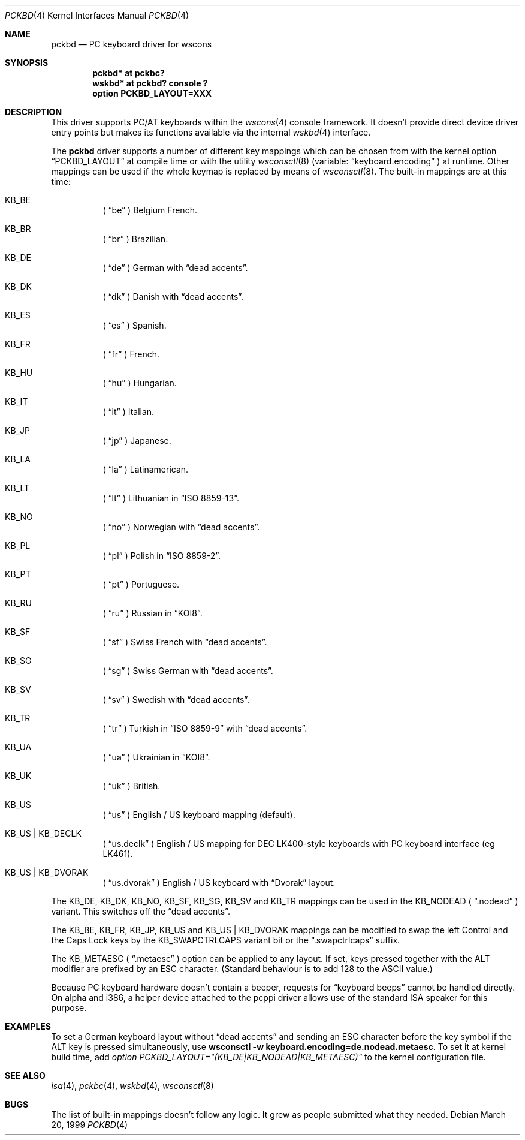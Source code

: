 .\" $OpenBSD: pckbd.4,v 1.19 2003/05/05 13:51:58 jmc Exp $
.\" $NetBSD: pckbd.4,v 1.3 1999/12/21 11:31:07 drochner Exp $
.\"
.\" Copyright (c) 1999
.\" 	Matthias Drochner.  All rights reserved.
.\"
.\" Redistribution and use in source and binary forms, with or without
.\" modification, are permitted provided that the following conditions
.\" are met:
.\" 1. Redistributions of source code must retain the above copyright
.\"    notice, this list of conditions and the following disclaimer.
.\" 2. Redistributions in binary form must reproduce the above copyright
.\"    notice, this list of conditions and the following disclaimer in the
.\"    documentation and/or other materials provided with the distribution.
.\"
.\" THIS SOFTWARE IS PROVIDED BY THE AUTHOR AND CONTRIBUTORS ``AS IS'' AND
.\" ANY EXPRESS OR IMPLIED WARRANTIES, INCLUDING, BUT NOT LIMITED TO, THE
.\" IMPLIED WARRANTIES OF MERCHANTABILITY AND FITNESS FOR A PARTICULAR PURPOSE
.\" ARE DISCLAIMED.  IN NO EVENT SHALL THE AUTHOR OR CONTRIBUTORS BE LIABLE
.\" FOR ANY DIRECT, INDIRECT, INCIDENTAL, SPECIAL, EXEMPLARY, OR CONSEQUENTIAL
.\" DAMAGES (INCLUDING, BUT NOT LIMITED TO, PROCUREMENT OF SUBSTITUTE GOODS
.\" OR SERVICES; LOSS OF USE, DATA, OR PROFITS; OR BUSINESS INTERRUPTION)
.\" HOWEVER CAUSED AND ON ANY THEORY OF LIABILITY, WHETHER IN CONTRACT, STRICT
.\" LIABILITY, OR TORT (INCLUDING NEGLIGENCE OR OTHERWISE) ARISING IN ANY WAY
.\" OUT OF THE USE OF THIS SOFTWARE, EVEN IF ADVISED OF THE POSSIBILITY OF
.\" SUCH DAMAGE.
.\"
.Dd March 20, 1999
.Dt PCKBD 4
.Os
.Sh NAME
.Nm pckbd
.Nd PC keyboard driver for wscons
.Sh SYNOPSIS
.Cd "pckbd* at pckbc?"
.Cd "wskbd* at pckbd? console ?"
.Cd "option PCKBD_LAYOUT=XXX"
.Sh DESCRIPTION
This driver supports PC/AT keyboards within the
.Xr wscons 4
console framework.
It doesn't provide direct device driver entry points but makes its
functions available via the internal
.Xr wskbd 4
interface.
.Pp
The
.Nm
driver supports a number of different key mappings which
can be chosen from with the kernel option
.Dq PCKBD_LAYOUT
at compile time or with the utility
.Xr wsconsctl 8
(variable:
.Dq keyboard.encoding
) at runtime.
Other mappings can be used if the whole keymap is replaced by means of
.Xr wsconsctl 8 .
The built-in mappings are at this time:
.Bl -hang
.It KB_BE
(
.Dq be
) Belgium French.
.It KB_BR
(
.Dq br
) Brazilian.
.It KB_DE
(
.Dq de
) German with
.Dq dead accents .
.It KB_DK
(
.Dq dk
) Danish with
.Dq dead accents .
.It KB_ES
(
.Dq es
) Spanish.
.It KB_FR
(
.Dq fr
) French.
.It KB_HU
(
.Dq hu
) Hungarian.
.It KB_IT
(
.Dq it
) Italian.
.It KB_JP
(
.Dq jp
) Japanese.
.It KB_LA
(
.Dq la
) Latinamerican.
.It KB_LT
(
.Dq \&lt
) Lithuanian in
.Dq ISO 8859-13 .
.It KB_NO
(
.Dq no
) Norwegian with
.Dq dead accents .
.It KB_PL
(
.Dq pl
) Polish in
.Dq ISO 8859-2 .
.It KB_PT
(
.Dq pt
) Portuguese.
.It KB_RU
(
.Dq ru
) Russian in
.Dq KOI8 .
.It KB_SF
(
.Dq sf
) Swiss French with
.Dq dead accents .
.It KB_SG
(
.Dq sg
) Swiss German with
.Dq dead accents .
.It KB_SV
(
.Dq sv
) Swedish with
.Dq dead accents .
.It KB_TR
(
.Dq tr
) Turkish in
.Dq ISO 8859-9
with
.Dq dead accents .
.It KB_UA
(
.Dq ua
) Ukrainian in
.Dq KOI8 .
.It KB_UK
(
.Dq uk
) British.
.It KB_US
(
.Dq us
) English / US keyboard mapping (default).
.It KB_US | KB_DECLK
(
.Dq us.declk
) English / US mapping for
.Tn DEC
LK400-style keyboards with PC keyboard interface (eg LK461).
.It KB_US | KB_DVORAK
(
.Dq us.dvorak
) English / US keyboard with
.Dq Dvorak
layout.
.El
.Pp
The KB_DE, KB_DK, KB_NO, KB_SF, KB_SG, KB_SV and KB_TR mappings can be used in
the KB_NODEAD (
.Dq .nodead
) variant.
This switches off the
.Dq dead accents .
.Pp
The KB_BE, KB_FR, KB_JP, KB_US and KB_US | KB_DVORAK mappings can be modified
to swap the left Control and the Caps Lock keys by the
KB_SWAPCTRLCAPS variant bit or the
.Dq .swapctrlcaps
suffix.
.Pp
The KB_METAESC (
.Dq .metaesc
) option can be applied to any layout.
If set, keys pressed together
with the ALT modifier are prefixed by an ESC character.
(Standard behaviour is to add 128 to the ASCII value.)
.Pp
Because PC keyboard hardware doesn't contain a beeper, requests for
.Dq keyboard beeps
cannot be handled directly.
On alpha and i386, a helper device attached to the pcppi
driver allows use of the standard ISA speaker for this purpose.
.Sh EXAMPLES
To set a German keyboard layout without
.Dq dead accents
and sending an ESC character before the key symbol if the ALT
key is pressed simultaneously, use
.Ic wsconsctl -w keyboard.encoding=de.nodead.metaesc .
To set it at kernel build time, add
.Em option PCKBD_LAYOUT="(KB_DE|KB_NODEAD|KB_METAESC)"
to the kernel configuration file.
.Sh SEE ALSO
.Xr isa 4 ,
.Xr pckbc 4 ,
.Xr wskbd 4 ,
.Xr wsconsctl 8
.Sh BUGS
The list of built-in mappings doesn't follow any logic.
It grew as people submitted what they needed.
